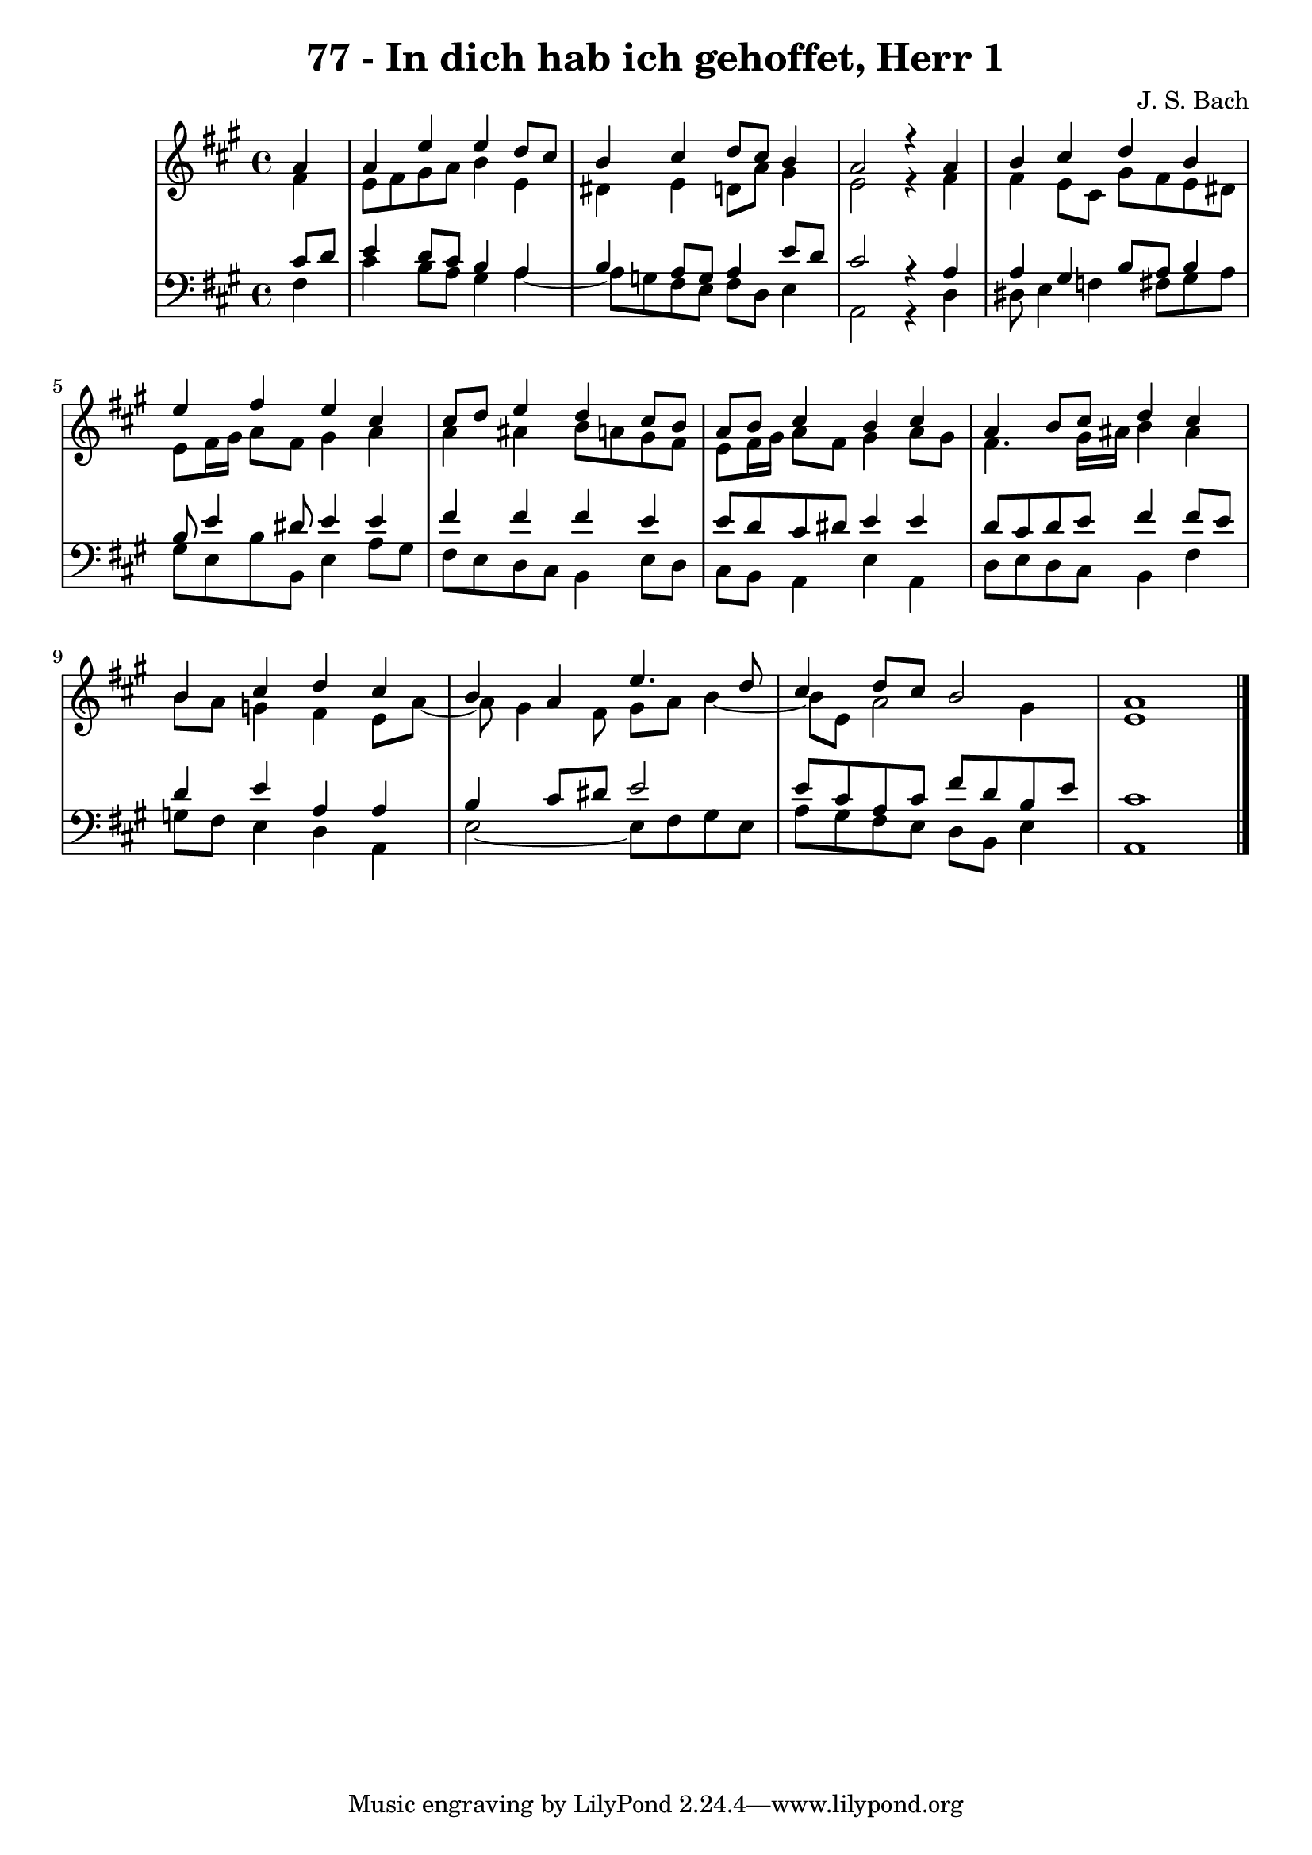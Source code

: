 \version "2.10.33"

\header {
  title = "77 - In dich hab ich gehoffet, Herr 1"
  composer = "J. S. Bach"
}


global = {
  \time 4/4
  \key a \major
}


soprano = \relative c'' {
  \partial 4 a4 
    a4 e'4 e4 d8 cis8 
  b4 cis4 d8 cis8 b4 
  a2 r4 a4 
  b4 cis4 d4 b4 
  e4 fis4 e4 cis4   %5
  cis8 d8 e4 d4 cis8 b8 
  a8 b8 cis4 b4 cis4 
  a4 b8 cis8 d4 cis4 
  b4 cis4 d4 cis4 
  b4 a4 e'4. d8   %10
  cis4 d8 cis8 b2 
  a1 
  
}

alto = \relative c' {
  \partial 4 fis4 
    e8 fis8 gis8 a8 b4 e,4 
  dis4 e4 d8 a'8 gis4 
  e2 r4 fis4 
  fis4 e8 cis8 gis'8 fis8 e8 dis8 
  e8 fis16 gis16 a8 fis8 gis4 a4   %5
  a4 ais4 b8 a8 gis8 fis8 
  e8 fis16 gis16 a8 fis8 gis4 a8 gis8 
  fis4. gis16 ais16 b4 ais4 
  b8 a8 g4 fis4 e8 a8~ 
  a8 gis4 fis8 gis8 a8 b4~   %10
  b8 e,8 a2 gis4 
  e1 
  
}

tenor = \relative c' {
  \partial 4 cis8  d8 
    e4 d8 cis8 b4 a4 
  b4 a8 g8 a4 e'8 d8 
  cis2 r4 a4 
  a4 gis4 b8 a8 b4 
  b8 e4 dis8 e4 e4   %5
  fis4 fis4 fis4 e4 
  e8 d8 cis8 dis8 e4 e4 
  d8 cis8 d8 e8 fis4 fis8 e8 
  d4 e4 a,4 a4 
  b4 cis8 dis8 e2   %10
  e8 cis8 a8 cis8 fis8 d8 b8 e8 
  cis1 
  
}

baixo = \relative c {
  \partial 4 fis4 
    cis'4 b8 a8 gis4 a4~ 
  a8 g8 fis8 e8 fis8 d8 e4 
  a,2 r4 d4 
  dis8 e4 f4 fis8 gis8 a8 
  gis8 e8 b'8 b,8 e4 a8 gis8   %5
  fis8 e8 d8 cis8 b4 e8 d8 
  cis8 b8 a4 e'4 a,4 
  d8 e8 d8 cis8 b4 fis'4 
  g8 fis8 e4 d4 a4 
  e'2~ e8 fis8 gis8 e8   %10
  a8 gis8 fis8 e8 d8 b8 e4 
  a,1 
  
}

\score {
  <<
    \new StaffGroup <<
      \override StaffGroup.SystemStartBracket #'style = #'line 
      \new Staff {
        <<
          \global
          \new Voice = "soprano" { \voiceOne \soprano }
          \new Voice = "alto" { \voiceTwo \alto }
        >>
      }
      \new Staff {
        <<
          \global
          \clef "bass"
          \new Voice = "tenor" {\voiceOne \tenor }
          \new Voice = "baixo" { \voiceTwo \baixo \bar "|."}
        >>
      }
    >>
  >>
  \layout {}
  \midi {}
}